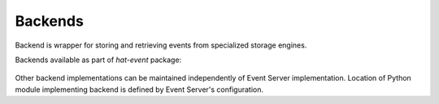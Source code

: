 .. _backends:

Backends
========

Backend is wrapper for storing and retrieving events from specialized storage
engines.

Backends available as part of `hat-event` package:

    .. toctree::
       :maxdepth: 1

       dummy
       lmdb

Other backend implementations can be maintained independently of Event
Server implementation. Location of Python module implementing backend is
defined by Event Server's configuration.
